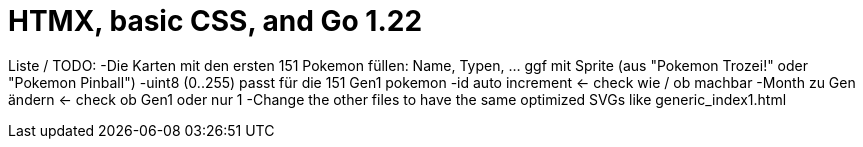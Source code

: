 = HTMX, basic CSS, and Go 1.22

Liste / TODO:
-Die Karten mit den ersten 151 Pokemon füllen: Name, Typen, ... ggf mit Sprite (aus "Pokemon Trozei!" oder "Pokemon Pinball")
-uint8 (0..255) passt für die 151 Gen1 pokemon
-id auto increment <- check wie / ob machbar
-Month zu Gen ändern <- check ob Gen1 oder nur 1
-Change the other files to have the same optimized SVGs like generic_index1.html
